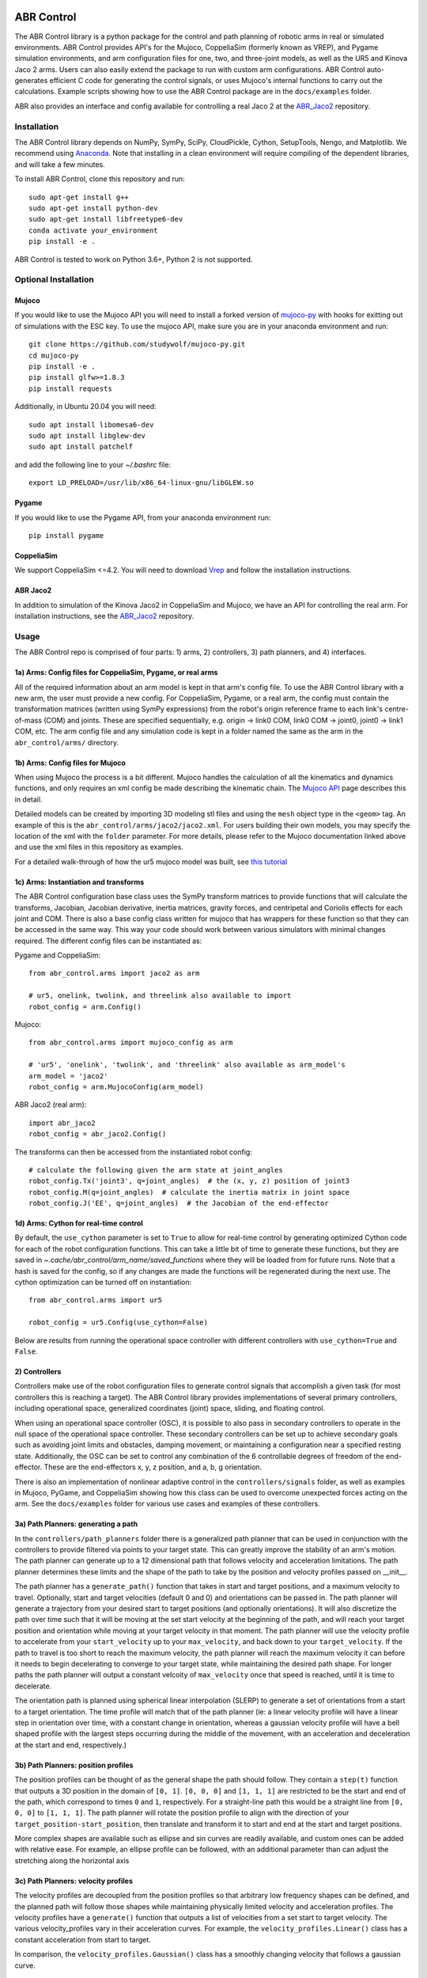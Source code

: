 .. image:: https://imgur.com/4qIqbRn.jpg

***********
ABR Control
***********

The ABR Control library is a python package for the control and path planning of
robotic arms in real or simulated environments. ABR Control provides API's for the
Mujoco, CoppeliaSim (formerly known as VREP), and Pygame simulation environments, and
arm configuration files for one, two, and three-joint models, as well as the UR5 and
Kinova Jaco 2 arms. Users can also easily extend the package to run with custom arm
configurations. ABR Control auto-generates efficient C code for generating the control
signals, or uses Mujoco's internal functions to carry out the calculations. Example
scripts showing how to use the ABR Control package are in the ``docs/examples`` folder.

ABR also provides an interface and config available for controlling a real Jaco 2
at the `ABR_Jaco2 <https://github.com/abr/abr_jaco2/>`_ repository.

Installation
============

The ABR Control library depends on NumPy, SymPy, SciPy, CloudPickle, Cython,
SetupTools, Nengo, and Matplotlib. We recommend using
`Anaconda <https://store.continuum.io/cshop/anaconda/>`_.
Note that installing in a clean environment will require compiling of the dependent
libraries, and will take a few minutes.

To install ABR Control, clone this repository and run::

    sudo apt-get install g++
    sudo apt-get install python-dev
    sudo apt-get install libfreetype6-dev
    conda activate your_environment
    pip install -e .

ABR Control is tested to work on Python 3.6+, Python 2 is not supported.

Optional Installation
=====================

Mujoco
------
If you would like to use the Mujoco API you will need to install a
forked version of `mujoco-py <https://github.com/studywolf/mujoco-py/>`_ with hooks for
exitting out of simulations with the ESC key. To use the mujoco API, make sure you are
in your anaconda environment and run::

    git clone https://github.com/studywolf/mujoco-py.git
    cd mujoco-py
    pip install -e .
    pip install glfw>=1.8.3
    pip install requests

Additionally, in Ubuntu 20.04 you will need::

    sudo apt install libomesa6-dev
    sudo apt install libglew-dev
    sudo apt install patchelf

and add the following line to your `~/.bashrc` file::

    export LD_PRELOAD=/usr/lib/x86_64-linux-gnu/libGLEW.so

Pygame
------
If you would like to use the Pygame API, from your anaconda environment run::

    pip install pygame

CoppeliaSim
-----------
We support CoppeliaSim <=4.2. You will need to download
`Vrep <http://coppeliarobotics.com/previousVersions/>`_ and follow the installation
instructions.


ABR Jaco2
---------
In addition to simulation of the Kinova Jaco2 in CoppeliaSim and Mujoco, we have an
API for controlling the real arm. For installation instructions, see the
`ABR_Jaco2 <https://github.com/abr/abr_jaco2/>`_ repository.


Usage
=====

The ABR Control repo is comprised of four parts: 1) arms, 2) controllers, 3) path planners,
and 4) interfaces.

1a) Arms: Config files for CoppeliaSim, Pygame, or real arms
------------------------------------------------------------
All of the required information about an arm model is kept in that arm's config file.
To use the ABR Control library with a new arm, the user must provide a new config. For
CoppeliaSim, Pygame, or a real arm, the config must contain the transformation
matrices (written using SymPy expressions) from the robot's origin reference frame to
each link's centre-of-mass (COM) and joints. These are specified sequentially, e.g.
origin -> link0 COM, link0 COM -> joint0, joint0 -> link1 COM, etc. The arm config file
and any simulation code is kept in a folder named the same as the arm in the
``abr_control/arms/`` directory.

1b) Arms: Config files for Mujoco
---------------------------------
When using Mujoco the process is a bit different. Mujoco handles the calculation of all
the kinematics and dynamics functions, and only requires an xml config be made
describing the kinematic chain. The
`Mujoco API <http://www.mujoco.org/book/modeling.html>`_ page describes this in detail.

Detailed models can be created by importing 3D modeling stl files and using the
``mesh`` object type in the ``<geom>`` tag. An example of this is the
``abr_control/arms/jaco2/jaco2.xml``.  For users building their own models, you may
specify the location of the xml with the ``folder`` parameter. For more details, please
refer to the Mujoco documentation linked above and use the xml files in this repository
as examples.

For a detailed walk-through of how the ur5 mujoco model was built, see
`this tutorial <https://studywolf.wordpress.com/2020/03/22/building-models-in-mujoco/>`_


1c) Arms: Instantiation and transforms
--------------------------------------
The ABR Control configuration base class uses the SymPy transform matrices to provide
functions that will calculate the transforms, Jacobian, Jacobian derivative, inertia
matrices, gravity forces, and centripetal and Coriolis effects for each joint and COM.
There is also a base config class written for mujoco that has wrappers for these function
so that they can be accessed in the same way. This way your code should work between
various simulators with minimal changes required. The different config files can be
instantiated as:

Pygame and CoppeliaSim::

    from abr_control.arms import jaco2 as arm

    # ur5, onelink, twolink, and threelink also available to import
    robot_config = arm.Config()

Mujoco::

    from abr_control.arms import mujoco_config as arm

    # 'ur5', 'onelink', 'twolink', and 'threelink' also available as arm_model's
    arm_model = 'jaco2'
    robot_config = arm.MujocoConfig(arm_model)

ABR Jaco2 (real arm)::

    import abr_jaco2
    robot_config = abr_jaco2.Config()

The transforms can then be accessed from the instantiated robot config::

    # calculate the following given the arm state at joint_angles
    robot_config.Tx('joint3', q=joint_angles)  # the (x, y, z) position of joint3
    robot_config.M(q=joint_angles)  # calculate the inertia matrix in joint space
    robot_config.J('EE', q=joint_angles)  # the Jacobian of the end-effector


1d) Arms: Cython for real-time control
--------------------------------------
By default, the ``use_cython`` parameter is set to ``True`` to allow for real-time
control by generating optimized Cython code for each of the robot configuration
functions. This can take a little bit of time to generate these functions, but they
are saved in `~.cache/abr_control/arm_name/saved_functions` where they will be loaded
from for future runs. Note that a hash is saved for the config, so if any changes are
made the functions will be regenerated during the next use. The cython optimization can
be turned off on instantiation::

    from abr_control.arms import ur5

    robot_config = ur5.Config(use_cython=False)

Below are results from running the operational space controller with different
controllers with ``use_cython=True`` and ``False``.

.. image:: docs/examples/timing.png

2) Controllers
--------------
Controllers make use of the robot configuration files to generate control signals that
accomplish a given task (for most controllers this is reaching a target). The ABR
Control library provides implementations of several primary controllers, including
operational space, generalized coordinates (joint) space, sliding, and floating
control.

When using an operational space controller (OSC), it is possible to also pass in secondary
controllers to operate in the null space of the operational space controller. These
secondary controllers can be set up to achieve secondary goals such as avoiding joint
limits and obstacles, damping movement, or maintaining a configuration near a specified
resting state. Additionally, the OSC can be set to control any combination of the
6 controllable degrees of freedom of the end-effector. These are the end-effectors
x, y, z position, and a, b, g orientation.

There is also an implementation of nonlinear adaptive control in the ``controllers/signals``
folder, as well as examples in Mujoco, PyGame, and CoppeliaSim showing how this class
can be used to overcome unexpected forces acting on the arm. See the ``docs/examples``
folder for various use cases and examples of these controllers.

3a) Path Planners: generating a path
------------------------------------
In the ``controllers/path_planners`` folder there is a generalized path planner that can
be used in conjunction with the controllers to provide filtered via points to your target state.
This can greatly improve the stability of an arm's motion. The path planner can generate up to a
12 dimensional path that follows velocity and acceleration limitations. The path planner determines these limits
and the shape of the path to take by the position and velocity profiles passed on __init__.

The path planner has a ``generate_path()`` function that takes in start and target positions,
and a maximum velocity to travel. Optionally, start and target velocities (default 0 and 0)
and orientations can be passed in. The path planner will generate a trajectory from your desired
start to target positions (and optionally orientations). It will also discretize the path over
time such that it will be moving at the set start velocity at the beginning of the path, and will
reach your target position and orientation while moving at your target velocity in that moment.
The path planner will use the velocity profile to accelerate from your ``start_velocity`` up to your
``max_velocity``, and back down to your ``target_velocity``. If the path to travel is too short
to reach the maximum velocity, the path planner will reach the maximum velocity it can before it
needs to begin decelerating to converge to your target state, while maintaining the desired path
shape. For longer paths the path planner will output a constant velcoity of ``max_velocity``
once that speed is reached, until it is time to decelerate.

The orientation path is planned using spherical linear interpolation (SLERP) to generate
a set of orientations from a start to a target orientation. The time profile will match
that of the path planner (ie: a linear velocity profile will have a linear step in orientation over
time, with a constant change in orientation, whereas a gaussian velocity profile will
have a bell shaped profile with the largest steps occurring during the middle of the
movement, with an acceleration and deceleration at the start and end, respectively.)

3b) Path Planners: position profiles
------------------------------------
The position profiles can be thought of as the general shape the path should follow. They contain
a ``step(t)`` function that outputs a 3D position in the domain of ``[0, 1]``. ``[0, 0, 0]`` and
``[1, 1, 1]`` are restricted to be the start and end of the path, which correspond to times ``0`` and
``1``, respectively. For a straight-line path this would be a straight line from ``[0, 0, 0]`` to
``[1, 1, 1]``. The path planner will rotate the position profile to align with the direction of
your ``target_position-start_position``, then translate and transform it to start and end at
the start and target positions.

.. image:: docs/examples/linear_position_profile.png

More complex shapes are available such as ellipse and sin curves are readily available, and custom
ones can be added with relative ease. For example, an ellipse profile can be followed, with an additional
parameter than can adjust the stretching along the horizontal axis

.. image:: docs/examples/ellipse_position_profile.png

3c) Path Planners: velocity profiles
------------------------------------
The velocity profiles are decoupled from the position profiles so that arbitrary low frequency shapes
can be defined, and the planned path will follow those shapes while maintaining physically
limited velocity and acceleration profiles. The velocity profiles have a ``generate()`` function
that outputs a list of velocities from a set start to target velocity. The various velocity_profiles
vary in their acceleration curves. For example, the ``velocity_profiles.Linear()`` class has a
constant acceleration from start to target.

.. image:: docs/examples/linear_path_linear_velocity.png

In comparison, the ``velocity_profiles.Gaussian()`` class has a smoothly changing velocity that
follows a gaussian curve.

.. image:: docs/examples/linear_path_gauss_velocity.png

4) Interfaces
-------------
For communications to and from the system under control, an interface API is used.
The functions available in each class vary depending on the specific system, but must
provide ``connect``, ``disconnect``, ``send_forces`` and ``get_feedback`` methods.

Putting everything together
---------------------------
A control loop using these four files looks like::

    import numpy as np

    from abr_control.arms import ur5 as arm
    from abr_control.controllers import OSC, Damping
    from abr_control.controllers.path_planners import PathPlanner
    from abr_control.controllers.path_planners.position_profiles import Linear
    from abr_control.controllers.path_planners.velocity_profiles import Gaussian
    from abr_control.interfaces import CoppeliaSim
    from abr_control.utils import transformations

    # Sim step size
    dt = 0.005

    # Initialize our robot config
    robot_config = arm.Config()

    # Damp the movements of the arm
    damping = Damping(robot_config, kv=10)

    # Create opreational space controller controlling all 6 DOF
    ctrlr = OSC(
        robot_config,
        kp=100,  # position gain
        ko=250,  # orientation gain
        null_controllers=[damping],
        vmax=None,  # [m/s, rad/s]
        # control all DOF [x, y, z, alpha, beta, gamma]
        ctrlr_dof=[True, True, True, True, True, True],
    )

    # Create our interface
    interface = CoppeliaSim(robot_config, dt=dt)
    interface.connect()

    # Create a path planner with a linear shape and gaussian velocity curve
    path_planner = PathPlanner(
        pos_profile=Linear(),
        vel_profile=Gaussian(dt=dt, acceleration=2)
    )

    # Get our starting state
    feedback = interface.get_feedback()
    hand_xyz = robot_config.Tx("EE", feedback["q"])
    starting_orientation = robot_config.quaternion("EE", feedback["q"])

    # Generate a target
    target_orientation = np.random.random(3)
    target_orientation /= np.linalg.norm(target_orientation)
    # convert our orientation to a quaternion
    target_orientation = [0] + list(target_orientation)
    target_position = [-0.4, -0.3, 0.6]

    starting_orientation = transformations.euler_from_quaternion(
        starting_orientation, axes='rxyz')

    target_orientation = transformations.euler_from_quaternion(
        target_orientation, axes='rxyz')

    # Generate our 12D path
    path_planner.generate_path(
        start_position=hand_xyz,
        target_position=target_position,
        start_orientation=starting_orientation,
        target_orientation=target_orientation,
        start_velocity=0,
        target_velocity=0,
        max_velocity=2
    )

    count = 0

    # Step through the planned path, with the OSC trying to
    # bring the end-effector to the filtered target state
    while count < path_planner.n_timesteps:
        # get arm feedback
        feedback = interface.get_feedback()
        hand_xyz = robot_config.Tx("EE", feedback["q"])

        next_target = path_planner.next()
        pos = next_target[:3]
        vel = next_target[3:6]
        orient = next_target[6:9]

        u = ctrlr.generate(
            q=feedback["q"],
            dq=feedback["dq"],
            target=np.hstack([pos, orient]),
            target_velocity=np.hstack([vel, np.zeros(3)])
        )

        # apply the control signal, step the sim forward
        interface.send_forces(u)

        count += 1

    interface.disconnect()

**NOTE** that when using the Mujoco interface it is necessary to instantiate and
connect the interface before instantiating the controller. Some parameters only get
parsed from the xml once the arm config is linked to the mujoco interface, which
happens upon connection. See Section 1 above for the difference in arm instantiation
for a Mujoco sim.

Examples
========

The ABR Control repo comes with several examples that demonstrate the use of the
different interfaces and controllers. You can find the examples in the `docs/examples`
folder.

By default all of the PyGame examples run with the three-link MapleSim arm. You can
also run the examples using the two-link Python arm by changing the import statement at
the top of the example scripts.

To run the CoppeliaSim examples, have the most recent CoppeliaSim version open. By
default, the CoppeliaSim examples all run with the UR5 or Jaco2 arm model. To change
this, change which arm folder is imported at the top of the example script. The first
time you run an example you will be promted to download the arm model. Simply select
``yes`` to download the file and the simulation will start once the download completes.

To run the Mujoco examples, you will be promted to download any mesh or texture files,
if they are used in the xml config, similarly to the CoppeliaSim arm model. Once the
download completes the simulation will start. If you are using the forked Mujoco-Py
repository (See Optional Installation section) you can exit the simulation with the ESC
key and pause with the spacebar.
